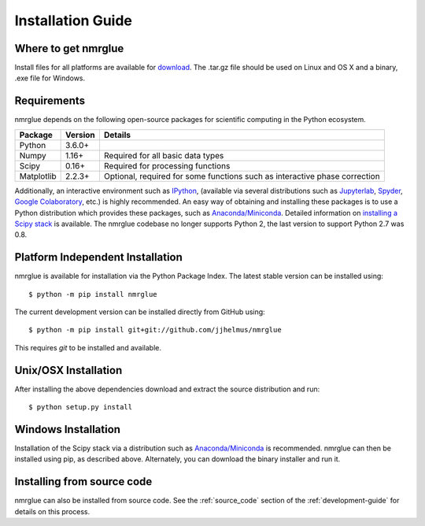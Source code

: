 ==================
Installation Guide
==================

Where to get nmrglue
--------------------

Install files for all platforms are available for `download 
<https://github.com/jjhelmus/nmrglue/releases>`_.
The .tar.gz file should be used on Linux and OS X and a binary, .exe file for 
Windows.

Requirements
------------


nmrglue depends on the following open-source packages for scientific computing
in the Python ecosystem.

+------------+------------+---------------------------------------+
| Package    | Version    | Details                               |
+============+============+=======================================+
| Python     | 3.6.0+     |                                       |
+------------+------------+---------------------------------------+
| Numpy      | 1.16+      | Required for all basic data types     |
+------------+------------+---------------------------------------+
| Scipy      | 0.16+      | Required for processing functions     |
+------------+------------+---------------------------------------+
| Matplotlib | 2.2.3+     | Optional, required for some functions |  
|            |            | such as interactive phase correction  |                           
+------------+------------+---------------------------------------+

Additionally, an interactive environment such as `IPython <http://ipython.org/>`_, (available via several distributions such as `Jupyterlab <https://jupyterlab.readthedocs.io/en/stable/>`_, `Spyder <https://www.spyder-ide.org/>`_, `Google Colaboratory <https://colab.research.google.com/>`_, etc.) is highly recommended. An easy way of obtaining and installing these packages is to use a Python distribution which provides these packages, such as `Anaconda/Miniconda <https://www.anaconda.com/>`_. Detailed information on `installing a Scipy stack <https://scipy.org/install.html>`_ is available. The nmrglue codebase no longer supports Python 2, the last version to support Python 2.7 was 0.8.


Platform Independent Installation
---------------------------------

nmrglue is available for installation via the Python Package Index. The latest
stable version can be installed using::
    
    $ python -m pip install nmrglue

The current development version can be installed directly from GitHub using::

    $ python -m pip install git+git://github.com/jjhelmus/nmrglue

This requires `git` to be installed and available.


Unix/OSX Installation
---------------------

After installing the above dependencies download and extract the source 
distribution and run::

    $ python setup.py install

Windows Installation
--------------------

Installation of the Scipy stack via a distribution such as `Anaconda/Miniconda`_ is recommended. nmrglue can then be installed using pip, as described above. Alternately, you can download the binary installer and run it.

Installing from source code
---------------------------

nmrglue can also be installed from source code.  See the :ref:`source_code` 
section of the :ref:`development-guide` for details on this process.
